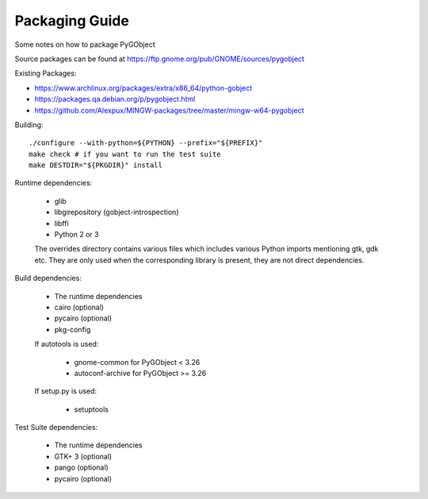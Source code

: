 Packaging Guide
===============

Some notes on how to package PyGObject

Source packages can be found at
https://ftp.gnome.org/pub/GNOME/sources/pygobject


Existing Packages:

* https://www.archlinux.org/packages/extra/x86_64/python-gobject
* https://packages.qa.debian.org/p/pygobject.html
* https://github.com/Alexpux/MINGW-packages/tree/master/mingw-w64-pygobject


Building::

    ./configure --with-python=${PYTHON} --prefix="${PREFIX}"
    make check # if you want to run the test suite
    make DESTDIR="${PKGDIR}" install

Runtime dependencies:

    * glib
    * libgirepository (gobject-introspection)
    * libffi
    * Python 2 or 3

    The overrides directory contains various files which includes various
    Python imports mentioning gtk, gdk etc. They are only used when the
    corresponding library is present, they are not direct dependencies.

Build dependencies:

    * The runtime dependencies
    * cairo (optional)
    * pycairo (optional)
    * pkg-config

    If autotools is used:

        * gnome-common for PyGObject < 3.26
        * autoconf-archive for PyGObject >= 3.26

    If setup.py is used:

        * setuptools

Test Suite dependencies:

    * The runtime dependencies
    * GTK+ 3 (optional)
    * pango (optional)
    * pycairo (optional)
